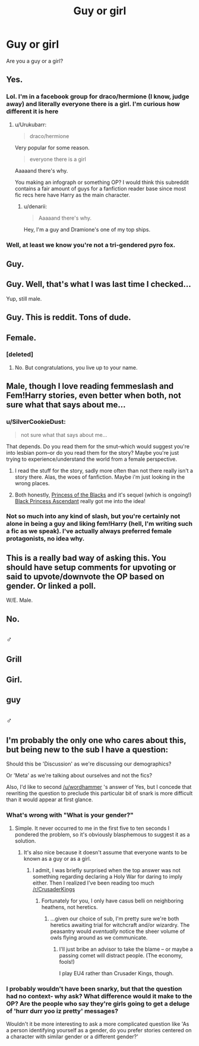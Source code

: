 #+TITLE: Guy or girl

* Guy or girl
:PROPERTIES:
:Author: LarrySellerz
:Score: 5
:DateUnix: 1418959496.0
:DateShort: 2014-Dec-19
:FlairText: Discussion
:END:
Are you a guy or a girl?


** Yes.
:PROPERTIES:
:Author: wordhammer
:Score: 11
:DateUnix: 1418960341.0
:DateShort: 2014-Dec-19
:END:

*** Lol. I'm in a facebook group for draco/hermione (I know, judge away) and literally everyone there is a girl. I'm curious how different it is here
:PROPERTIES:
:Author: LarrySellerz
:Score: 4
:DateUnix: 1418960839.0
:DateShort: 2014-Dec-19
:END:

**** u/Urukubarr:
#+begin_quote
  draco/hermione
#+end_quote

Very popular for some reason.

#+begin_quote
  everyone there is a girl
#+end_quote

Aaaaand there's why.

You making an infograph or something OP? I would think this subreddit contains a fair amount of guys for a fanfiction reader base since most fic recs here have Harry as the main character.
:PROPERTIES:
:Author: Urukubarr
:Score: 4
:DateUnix: 1418965418.0
:DateShort: 2014-Dec-19
:END:

***** u/denarii:
#+begin_quote
  Aaaaand there's why.
#+end_quote

Hey, I'm a guy and Dramione's one of my top ships.
:PROPERTIES:
:Author: denarii
:Score: 4
:DateUnix: 1419008007.0
:DateShort: 2014-Dec-19
:END:


*** Well, at least we know you're not a tri-gendered pyro fox.
:PROPERTIES:
:Author: deirox
:Score: 1
:DateUnix: 1418964030.0
:DateShort: 2014-Dec-19
:END:


** Guy.
:PROPERTIES:
:Author: truncation_error
:Score: 3
:DateUnix: 1418961853.0
:DateShort: 2014-Dec-19
:END:


** Guy. Well, that's what I was last time I checked...

Yup, still male.
:PROPERTIES:
:Author: Subrosian_Smithy
:Score: 3
:DateUnix: 1418961935.0
:DateShort: 2014-Dec-19
:END:


** Guy. This is reddit. Tons of dude.
:PROPERTIES:
:Author: blandge
:Score: 3
:DateUnix: 1418971827.0
:DateShort: 2014-Dec-19
:END:


** Female.
:PROPERTIES:
:Author: SilverCookieDust
:Score: 3
:DateUnix: 1418995414.0
:DateShort: 2014-Dec-19
:END:

*** [deleted]
:PROPERTIES:
:Score: -4
:DateUnix: 1419136360.0
:DateShort: 2014-Dec-21
:END:

**** No. But congratulations, you live up to your name.
:PROPERTIES:
:Author: SilverCookieDust
:Score: 10
:DateUnix: 1419168486.0
:DateShort: 2014-Dec-21
:END:


** Male, though I love reading femmeslash and Fem!Harry stories, even better when both, not sure what that says about me...
:PROPERTIES:
:Author: -Oc-
:Score: 3
:DateUnix: 1419004534.0
:DateShort: 2014-Dec-19
:END:

*** u/SilverCookieDust:
#+begin_quote
  not sure what that says about me...
#+end_quote

That depends. Do you read them for the smut--which would suggest you're into lesbian porn--or do you read them for the story? Maybe you're just trying to experience/understand the world from a female perspective.
:PROPERTIES:
:Author: SilverCookieDust
:Score: 1
:DateUnix: 1419011170.0
:DateShort: 2014-Dec-19
:END:

**** I read the stuff for the story, sadly more often than not there really isn't a story there. Alas, the woes of fanfiction. Maybe i'm just looking in the wrong places.
:PROPERTIES:
:Author: ArchesB
:Score: 1
:DateUnix: 1419016281.0
:DateShort: 2014-Dec-19
:END:


**** Both honestly, [[https://www.fanfiction.net/s/8233291/1/Princess-of-the-Blacks][Princess of the Blacks]] and it's sequel (which is ongoing!) [[https://www.fanfiction.net/s/9937462/1/Black-Princess-Ascendant][Black Princess Ascendant]] really got me into the idea!
:PROPERTIES:
:Author: -Oc-
:Score: 1
:DateUnix: 1419049566.0
:DateShort: 2014-Dec-20
:END:


*** Not so much into any kind of slash, but you're certainly not alone in being a guy and liking fem!Harry (hell, I'm writing such a fic as we speak). I've actually always preferred female protagonists, no idea why.
:PROPERTIES:
:Score: 1
:DateUnix: 1419114611.0
:DateShort: 2014-Dec-21
:END:


** This is a really bad way of asking this. You should have setup comments for upvoting or said to upvote/downvote the OP based on gender. Or linked a poll.

W/E. Male.
:PROPERTIES:
:Score: 2
:DateUnix: 1419148823.0
:DateShort: 2014-Dec-21
:END:


** No.
:PROPERTIES:
:Author: bpile009
:Score: 1
:DateUnix: 1418968515.0
:DateShort: 2014-Dec-19
:END:


** ♂
:PROPERTIES:
:Author: gutseren
:Score: 1
:DateUnix: 1418982101.0
:DateShort: 2014-Dec-19
:END:


** Grill
:PROPERTIES:
:Author: boomberrybella
:Score: 1
:DateUnix: 1419027040.0
:DateShort: 2014-Dec-20
:END:


** Girl.
:PROPERTIES:
:Author: grace644
:Score: 1
:DateUnix: 1419033074.0
:DateShort: 2014-Dec-20
:END:


** guy
:PROPERTIES:
:Author: sairafius
:Score: 1
:DateUnix: 1419082040.0
:DateShort: 2014-Dec-20
:END:


** ♂
:PROPERTIES:
:Author: sibulo
:Score: 1
:DateUnix: 1419190555.0
:DateShort: 2014-Dec-21
:END:


** I'm probably the only one who cares about this, but being new to the sub I have a question:

Should this be 'Discussion' as we're discussing our demographics?

Or 'Meta' as we're talking about ourselves and not the fics?

Also, I'd like to second [[/u/wordhammer]] 's answer of Yes, but I concede that rewriting the question to preclude this particular bit of snark is more difficult than it would appear at first glance.
:PROPERTIES:
:Author: Ruljinn
:Score: 1
:DateUnix: 1418999989.0
:DateShort: 2014-Dec-19
:END:

*** What's wrong with "What is your gender?"
:PROPERTIES:
:Score: 3
:DateUnix: 1419008558.0
:DateShort: 2014-Dec-19
:END:

**** Simple. It never occurred to me in the first five to ten seconds I pondered the problem, so it's obviously blasphemous to suggest it as a solution.
:PROPERTIES:
:Author: Ruljinn
:Score: 1
:DateUnix: 1419009199.0
:DateShort: 2014-Dec-19
:END:

***** It's also nice because it doesn't assume that everyone wants to be known as a guy or as a girl.
:PROPERTIES:
:Score: 2
:DateUnix: 1419011823.0
:DateShort: 2014-Dec-19
:END:

****** I admit, I was briefly surprised when the top answer was not something regarding declaring a Holy War for daring to imply either. Then I realized I've been reading too much [[/r/CrusaderKings]]
:PROPERTIES:
:Author: Ruljinn
:Score: 0
:DateUnix: 1419013526.0
:DateShort: 2014-Dec-19
:END:

******* Fortunately for you, I only have casus belli on neighboring heathens, not heretics.
:PROPERTIES:
:Score: 1
:DateUnix: 1419024901.0
:DateShort: 2014-Dec-20
:END:

******** ...given our choice of sub, I'm pretty sure we're both heretics awaiting trial for witchcraft and/or wizardry. The peasantry would /eventually/ notice the sheer volume of owls flying around as we communicate.
:PROPERTIES:
:Author: Ruljinn
:Score: 0
:DateUnix: 1419026085.0
:DateShort: 2014-Dec-20
:END:

********* I'll just bribe an advisor to take the blame -- or maybe a passing comet will distract people. (The economy, fools!)

I play EU4 rather than Crusader Kings, though.
:PROPERTIES:
:Score: 1
:DateUnix: 1419036539.0
:DateShort: 2014-Dec-20
:END:


*** I probably wouldn't have been snarky, but that the question had no context- why ask? What difference would it make to the OP? Are the people who say they're girls going to get a deluge of 'hurr durr yoo iz pretty' messages?

Wouldn't it be more interesting to ask a more complicated question like 'As a person identifying yourself as a gender, do you prefer stories centered on a character with similar gender or a different gender?'
:PROPERTIES:
:Author: wordhammer
:Score: 2
:DateUnix: 1419038305.0
:DateShort: 2014-Dec-20
:END:

